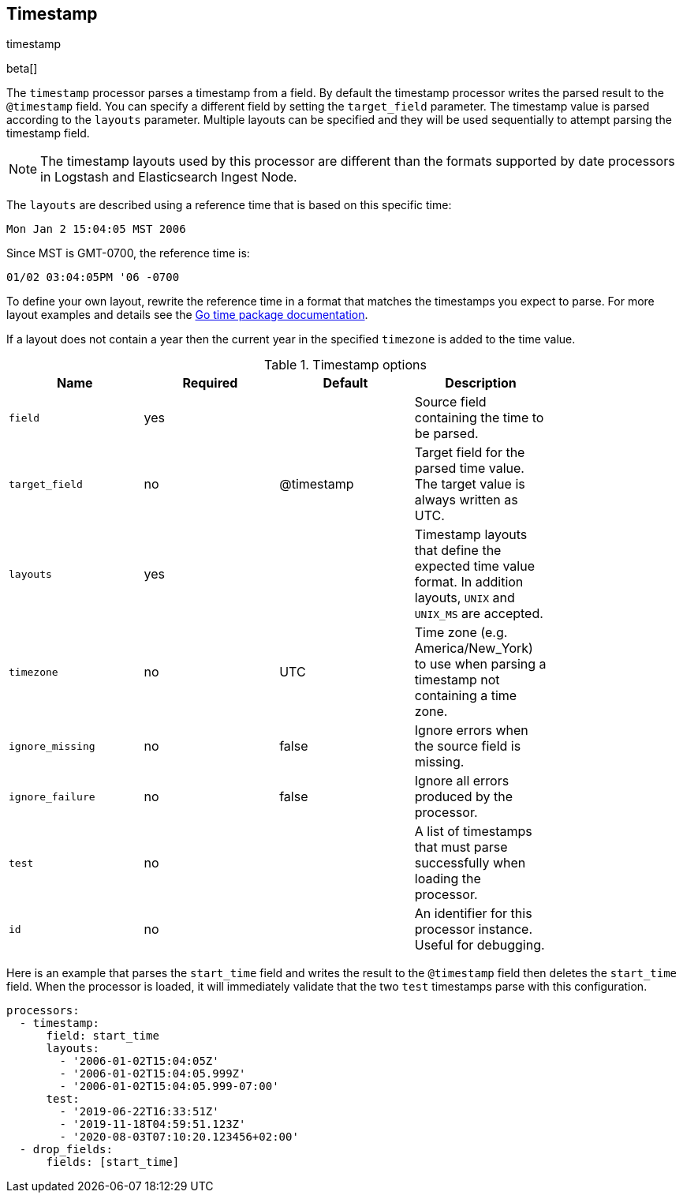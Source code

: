 [[timestamp-processor]]
== Timestamp

++++
<titleabbrev>timestamp</titleabbrev>
++++

beta[]

The `timestamp` processor parses a timestamp from a field. By default the
timestamp processor writes the parsed result to the `@timestamp` field. You can
specify a different field by setting the `target_field` parameter. The timestamp
value is parsed according to the `layouts` parameter. Multiple layouts can be
specified and they will be used sequentially to attempt parsing the timestamp
field.

NOTE: The timestamp layouts used by this processor are different than the
      formats supported by date processors in Logstash and Elasticsearch Ingest
      Node.

The `layouts` are described using a reference time that is based on this
specific time:

    Mon Jan 2 15:04:05 MST 2006

Since MST is GMT-0700, the reference time is:

    01/02 03:04:05PM '06 -0700

To define your own layout, rewrite the reference time in a format that matches
the timestamps you expect to parse. For more layout examples and details see the
https://godoc.org/time#pkg-constants[Go time package documentation].

If a layout does not contain a year then the current year in the specified
`timezone` is added to the time value.

.Timestamp options
[options="header"]
|======
| Name             | Required | Default    | Description                                                                                                           |
| `field`          | yes      |            | Source field containing the time to be parsed.                                                                        |
| `target_field`   | no       | @timestamp | Target field for the parsed time value. The target value is always written as UTC.                                    |
| `layouts`        | yes      |            | Timestamp layouts that define the expected time value format. In addition layouts, `UNIX` and `UNIX_MS` are accepted. |
| `timezone`       | no       | UTC        | Time zone (e.g. America/New_York) to use when parsing a timestamp not containing a time zone.                           |
| `ignore_missing` | no       | false      | Ignore errors when the source field is missing.                                                                       |
| `ignore_failure` | no       | false      | Ignore all errors produced by the processor.                                                                          |
| `test`           | no       |            | A list of timestamps that must parse successfully when loading the processor.                                         |
| `id`             | no       |            | An identifier for this processor instance. Useful for debugging.                                                      |
|======

Here is an example that parses the `start_time` field and writes the result
to the `@timestamp` field then deletes the `start_time` field. When the
processor is loaded, it will immediately validate that the two `test` timestamps
parse with this configuration.

[source,yaml]
----
processors:
  - timestamp:
      field: start_time
      layouts:
        - '2006-01-02T15:04:05Z'
        - '2006-01-02T15:04:05.999Z'
        - '2006-01-02T15:04:05.999-07:00'
      test:
        - '2019-06-22T16:33:51Z'
        - '2019-11-18T04:59:51.123Z'
        - '2020-08-03T07:10:20.123456+02:00'
  - drop_fields:
      fields: [start_time]
----
